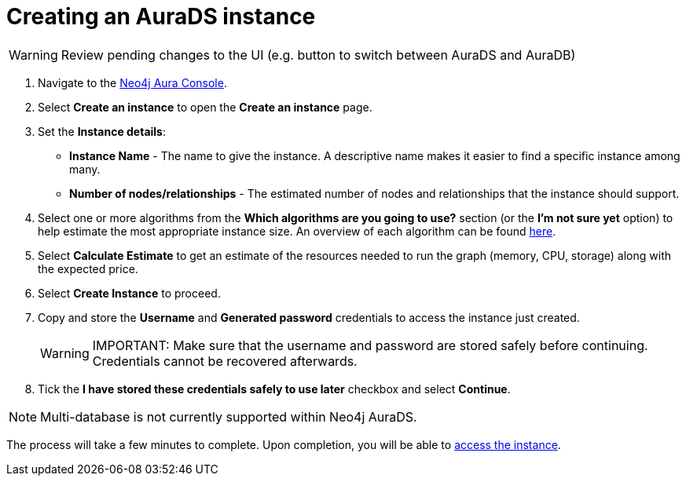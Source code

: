 [[aurads-create]]
= Creating an AuraDS instance
:description: This page describes how to create a Neo4j AuraDS instance.

WARNING: Review pending changes to the UI (e.g. button to switch between AuraDS and AuraDB)

. Navigate to the https://console.neo4j.io/[Neo4j Aura Console].
. Select *Create an instance* to open the *Create an instance* page.
. Set the *Instance details*:
* *Instance Name* - The name to give the instance. A descriptive name makes it easier to find a specific instance among many.
* *Number of nodes/relationships* - The estimated number of nodes and relationships that the instance should support.
. Select one or more algorithms from the *Which algorithms are you going to use?* section (or the *I'm not sure yet* option) to help estimate the most appropriate instance size. An overview of each algorithm can be found https://neo4j.com/docs/graph-data-science/current/algorithms/[here].
. Select *Calculate Estimate* to get an estimate of the resources needed to run the graph (memory, CPU, storage) along with the expected price.
. Select *Create Instance* to proceed.
. Copy and store the *Username* and *Generated password* credentials to access the instance just created.
+
WARNING: IMPORTANT: Make sure that the username and password are stored safely before continuing. Credentials cannot be recovered afterwards.
+
. Tick the *I have stored these credentials safely to use later* checkbox and select *Continue*.

[NOTE]
====
Multi-database is not currently supported within Neo4j AuraDS.
====

The process will take a few minutes to complete. Upon completion, you will be able to xref:aurads/getting-started/access.adoc[access the instance].
